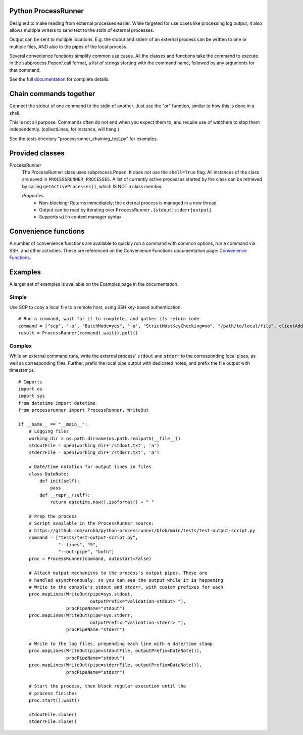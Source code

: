 .. _Documentation: https://processrunner.readthedocs.io/en/latest/
.. _Convenience Functions: https://processrunner.readthedocs.io/en/latest/convenience.html

Python ProcessRunner
====================

.. image:: https://badge.fury.io/py/processrunner.svg
   :target: https://pypi.org/project/processrunner
   :alt: Pypi Version
.. image:: https://readthedocs.org/projects/processrunner/badge/?version=latest
   :target: https://processrunner.readthedocs.io/en/latest/?badge=latest
   :alt: Documentation Status

Designed to make reading from external processes easier. While targeted for
use cases like processing log output, it also allows multiple writers to
send text to the stdin of external processes.

Output can be sent to multiple locations. E.g. the stdout and stderr of an
external process can be written to one or multiple files, AND also to the
pipes of the local process.

Several convenience functions simplify common use cases. All the classes and
functions take the command to execute in the subprocess.Popen/.call format,
a list of strings starting with the command name, followed by any arguments
for that command.

See the full `documentation`_ for complete details.


Chain commands together
=======================
Connect the stdout of one command to the stdin of another. Just use the "or"
function, similar to how this is done in a shell.

This is not all purpose. Commands often do not end when you expect them to,
and require use of watchers to stop them independently. (collectLines, for
instance, will hang.)

See the tests directory "processrunner_chaining_test.py" for examples.


Provided classes
================
ProcessRunner
  The ProcessRunner class uses subprocess.Popen. It does not use the
  ``shell=True`` flag. All instances of the class are saved in
  ``PROCESSRUNNER_PROCESSES``. A list of currently active processes started
  by the class can be retrieved by calling ``getActiveProcesses()``, which
  IS NOT a class member.

  *Properties*
    - Non-blocking: Returns immediately; the external process is managed in a new thread
    - Output can be read by iterating over ``ProcessRunner.[stdout|stderr|output]``
    - Supports ``with`` context manager syntax


Convenience functions
==============================
A number of convenience functions are available to quickly run a command
with common options, run a command via SSH, and other activities. These are
referenced on the Convenience Functions documentation page: `Convenience
Functions`_.

Examples
==============
A larger set of examples is available on the Examples page in the
documentation.

Simple
------
Use SCP to copy a local file to a remote host, using SSH key-based authentication.

::

  # Run a command, wait for it to complete, and gather its return code
  command = ["scp", "-o", "BatchMode=yes", "-o", "StrictHostKeyChecking=no", "/path/to/local/file", clientAddress+":/tmp/"]
  result = ProcessRunner(command).wait().poll()

Complex
-------
While an external command runs, write the external process' ``stdout`` and
``stderr`` to the corresponding local pipes, as well as corresponding files.
Further, prefix the local pipe output with dedicated notes, and prefix the
file output with timestamps.

::

    # Imports
    import os
    import sys
    from datetime import datetime
    from processrunner import ProcessRunner, WriteOut

    if __name__ == "__main__":
        # Logging files
        working_dir = os.path.dirname(os.path.realpath(__file__))
        stdoutFile = open(working_dir+'/stdout.txt', 'a')
        stderrFile = open(working_dir+'/stderr.txt', 'a')

        # Date/time notation for output lines in files
        class DateNote:
            def init(self):
                pass
            def __repr__(self):
                return datetime.now().isoformat() + " "

        # Prep the process
        # Script available in the ProcessRunner source:
        # https://github.com/arobb/python-processrunner/blob/main/tests/test-output-script.py
        command = ["tests/test-output-script.py",
                   "--lines", "5",
                   "--out-pipe", "both"]
        proc = ProcessRunner(command, autostart=False)

        # Attach output mechanisms to the process's output pipes. These are
        # handled asynchronously, so you can see the output while it is happening
        # Write to the console's stdout and stderr, with custom prefixes for each
        proc.mapLines(WriteOut(pipe=sys.stdout,
                               outputPrefix="validation-stdout> "),
                      procPipeName="stdout")
        proc.mapLines(WriteOut(pipe=sys.stderr,
                               outputPrefix="validation-stderr> "),
                      procPipeName="stderr")

        # Write to the log files, prepending each line with a date/time stamp
        proc.mapLines(WriteOut(pipe=stdoutFile, outputPrefix=DateNote()),
                      procPipeName="stdout")
        proc.mapLines(WriteOut(pipe=stderrFile, outputPrefix=DateNote()),
                      procPipeName="stderr")

        # Start the process, then block regular execution until the
        # process finishes
        proc.start().wait()

        stdoutFile.close()
        stderrFile.close()
